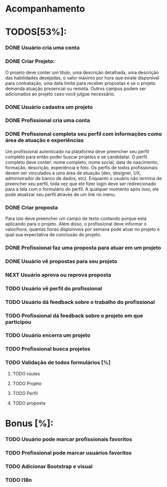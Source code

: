 
* Acompanhamento

* TODOS[53%]:
*** DONE Usuário cria uma conta
CLOSED: [2021-10-07 qui 17:01]
:LOGBOOK:
- State "DONE"       from "NEXT"       [2021-10-07 qui 17:01]
:END:
*** DONE Criar Projeto:
CLOSED: [2021-10-08 sex 19:56]
:LOGBOOK:
- State "DONE"       from "NEXT"       [2021-10-08 sex 19:56]
:END:
O projeto deve conter um título, uma descrição detalhada, uma descrição das habilidades desejadas, o valor máximo por hora que existe disponível para contratação, uma data limite para receber propostas e se o projeto demanda atuação presencial ou remota. Outros campos podem ser adicionados ao projeto caso você julgue necessário.
*** DONE Usuário cadastra um projeto
CLOSED: [2021-10-08 sex 19:57]
:LOGBOOK:
- State "DONE"       from "NEXT"       [2021-10-08 sex 19:57]
:END:
*** DONE Profissional cria uma conta
CLOSED: [2021-10-08 sex 21:33]
:LOGBOOK:
- State "DONE"       from "NEXT"       [2021-10-08 sex 21:33]
:END:
*** DONE Profissional completa seu perfil com informações como área de atuação e experiências
CLOSED: [2021-10-09 sáb 13:46]
:LOGBOOK:
- State "DONE"       from "NEXT"       [2021-10-09 sáb 13:46]
:END:
Um profissional autenticado na plataforma deve preencher seu perfil completo para
então poder buscar projetos e se candidatar. O perfil completo deve conter: nome
completo, nome social, data de nascimento, formação, descrição, experiência e foto. Os perfis de todos profissionais devem ser vinculados a uma área de atuação (dev, designer, UX, administrador de banco de dados, etc). Enquanto o usuário não termina de preencher seu perfil, toda vez que ele fizer login deve ser redirecionado para a tela com o formulário do perfil. A qualquer momento após isso, ele pode atualizar seu perfil através de um link no menu.
*** DONE Criar proposta
CLOSED: [2021-10-09 sáb 21:38]
:LOGBOOK:
- State "DONE"       from "NEXT"       [2021-10-09 sáb 21:38]
:END:
Para isto deve preencher um campo de texto contando porque está aplicando para o projeto. Além disso, o profissional deve informar o valor/hora, quantas horas disponíveis por semana pode atuar no projeto e qual sua expectativa de conclusão do projeto.
*** DONE Profissional faz uma proposta para atuar em um projeto
CLOSED: [2021-10-10 dom 13:48]
:LOGBOOK:
- State "DONE"       from "NEXT"       [2021-10-10 dom 13:48]
:END:
*** DONE Usuário vê propostas para seu projeto
CLOSED: [2021-10-10 dom 18:10]
:LOGBOOK:
- State "DONE"       from "NEXT"       [2021-10-10 dom 18:10]
:END:
*** NEXT Usuário aprova ou reprova proposta
*** TODO Usuário vê perfil do profissional
*** TODO Usuário dá feedback sobre o trabalho do profissional
*** TODO Profissional dá feedback sobre o projeto em que participou
*** TODO Usuário encerra um projeto

*** TODO Profissional busca projetos
*** TODO Validação de todos formulários [%]
**** TODO routes
**** TODO Projeto
**** TODO Perfil
**** TODO proposta
* Bonus [%]:
*** TODO Usuário pode marcar profissionais favoritos
*** TODO Profissional pode marcar usuários favoritos
*** TODO Adicionar Bootstrap e visual
*** TODO I18n
